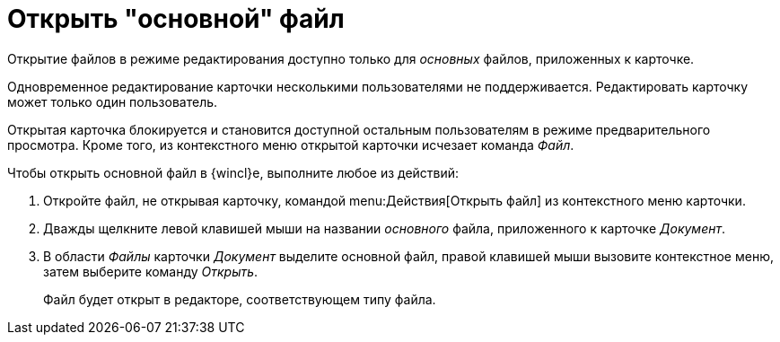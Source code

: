 = Открыть "основной" файл

Открытие файлов в режиме редактирования доступно только для _основных_ файлов, приложенных к карточке.

Одновременное редактирование карточки несколькими пользователями не поддерживается. Редактировать карточку может только один пользователь.

Открытая карточка блокируется и становится доступной остальным пользователям в режиме предварительного просмотра. Кроме того, из контекстного меню открытой карточки исчезает команда _Файл_.

.Чтобы открыть основной файл в {wincl}е, выполните любое из действий:
. Откройте файл, не открывая карточку, командой menu:Действия[Открыть файл] из контекстного меню карточки.
. Дважды щелкните левой клавишей мыши на названии _основного_ файла, приложенного к карточке _Документ_.
. В области _Файлы_ карточки _Документ_ выделите основной файл, правой клавишей мыши вызовите контекстное меню, затем выберите команду _Открыть_.
+
Файл будет открыт в редакторе, соответствующем типу файла.
